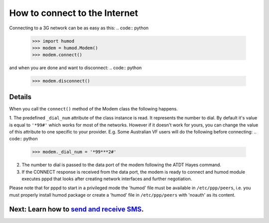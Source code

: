 How to connect to the Internet
==============================
Connecting to a 3G network can be as easy as this: 
.. code:: python

    >>> import humod
    >>> modem = humod.Modem()
    >>> modem.connect()

and when you are done and want to disconnect: 
.. code:: python

    >>> modem.disconnect()

Details
-------
When you call the ``connect()`` method of the Modem class the following happens.

1. The predefined ``_dial_num`` attribute of the class instance is read. It represents the number to dial. By default it's value is equal to ``'*99#'`` which works for most of the networks. However if it doesn't work for yours, you can change the value of this attribute to one specific to your provider. E.g. Some Australian VF users will do the following before connecting:
.. code:: python

    >>> modem._dial_num = '*99***2#'
2. The number to dial is passed to the data port of the modem following the ATDT Hayes command.
3. If the CONNECT response is received from the data port, the modem is ready to connect and humod module executes pppd that looks after creating network interfaces and further negotiation.

Please note that for pppd to start in a privileged mode the 'humod' file must be available in ``/etc/ppp/peers``, i.e. you must properly install humod package or create a 'humod' file in ``/etc/ppp/peers`` with 'noauth' as its content. 

Next: Learn how to `send and receive SMS <SendReceiveText.rst>`_.
-------------------
